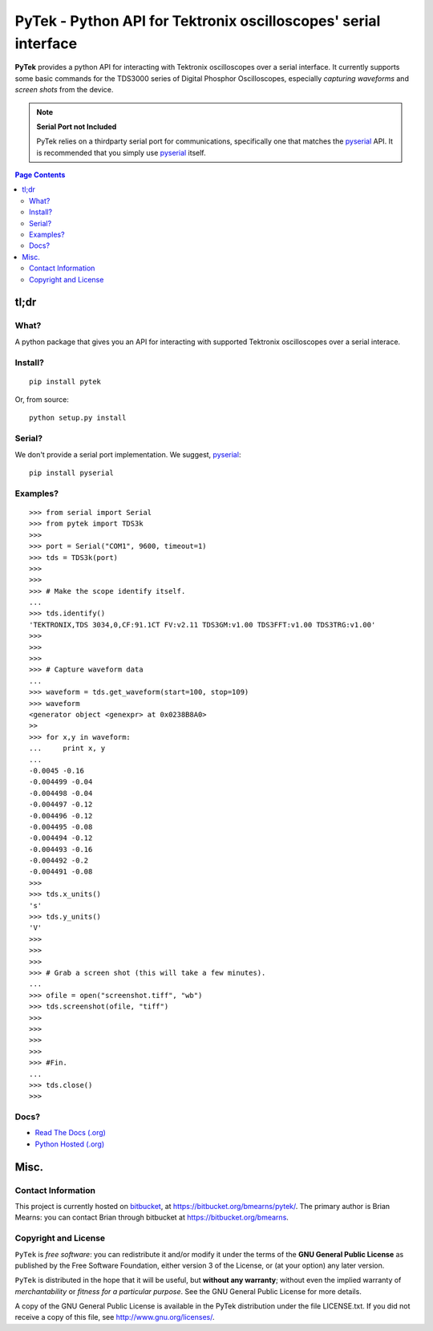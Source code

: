 =================================================================
PyTek - Python API for Tektronix oscilloscopes' serial interface
=================================================================

.. # POST TITLE

.. _pyserial: http://pyserial.sourceforge.net/

**PyTek** provides a python API for interacting with Tektronix oscilloscopes over a serial
interface. It currently supports some basic commands for the TDS3000
series of Digital Phosphor Oscilloscopes, especially *capturing waveforms*
and *screen shots* from the device.

.. note:: **Serial Port not Included**

    PyTek relies on a thirdparty serial port for communications, specifically
    one that matches the `pyserial`_ API. It is recommended that you simply use
    `pyserial`_ itself.


.. contents:: **Page Contents**
    :local:
    :depth: 2
    :backlinks: top

tl;dr
---------------

What?
~~~~~~~~~~~~~~
A python package that gives you an API for interacting with supported Tektronix
oscilloscopes over a serial interace.

Install?
~~~~~~~~~~~~~

::

    pip install pytek

Or, from source::

    python setup.py install


Serial?
~~~~~~~~~~~~~

We don't provide a serial port implementation. We suggest, `pyserial`_::

    pip install pyserial

Examples?
~~~~~~~~~~~~~~~~~~

::

    >>> from serial import Serial
    >>> from pytek import TDS3k
    >>>
    >>> port = Serial("COM1", 9600, timeout=1)
    >>> tds = TDS3k(port)
    >>>
    >>>
    >>> # Make the scope identify itself.
    ...
    >>> tds.identify()
    'TEKTRONIX,TDS 3034,0,CF:91.1CT FV:v2.11 TDS3GM:v1.00 TDS3FFT:v1.00 TDS3TRG:v1.00'
    >>>
    >>>
    >>>
    >>> # Capture waveform data
    ...
    >>> waveform = tds.get_waveform(start=100, stop=109)
    >>> waveform
    <generator object <genexpr> at 0x0238B8A0>
    >>
    >>> for x,y in waveform:
    ...     print x, y
    ...
    -0.0045 -0.16
    -0.004499 -0.04
    -0.004498 -0.04
    -0.004497 -0.12
    -0.004496 -0.12
    -0.004495 -0.08
    -0.004494 -0.12
    -0.004493 -0.16
    -0.004492 -0.2
    -0.004491 -0.08
    >>>
    >>> tds.x_units()
    's'
    >>> tds.y_units()
    'V'
    >>>
    >>>
    >>>
    >>> # Grab a screen shot (this will take a few minutes).
    ...
    >>> ofile = open("screenshot.tiff", "wb")
    >>> tds.screenshot(ofile, "tiff")
    >>>
    >>>
    >>>
    >>>
    >>> #Fin.
    ...
    >>> tds.close()
    >>>


Docs?
~~~~~~~~

* `Read The Docs (.org) <http://pytek.readthedocs.org/>`_
* `Python Hosted (.org) <http://pythonhosted.org/pytek/>`_


Misc.
---------------


Contact Information
~~~~~~~~~~~~~~~~~~~~~~~~

This project is currently hosted on `bitbucket <https://bitbucket.org>`_, 
at `https://bitbucket.org/bmearns/pytek/ <https://bitbucket.org/bmearns/pytek/>`_.
The primary author is Brian Mearns: you can contact Brian through bitbucket at
`https://bitbucket.org/bmearns <https://bitbucket.org/bmearns>`_. 


Copyright and License
~~~~~~~~~~~~~~~~~~~~~~~~~~

\ ``PyTek``\  is \ *free software*\ : you can redistribute it and/or modify
it under the terms of the \ **GNU General Public License**\  as published by
the Free Software Foundation, either version 3 of the License, or
(at your option) any later version. 



\ ``PyTek``\  is distributed in the hope that it will be useful,
but \ **without any warranty**\ ; without even the implied warranty of
\ *merchantability*\  or \ *fitness for a particular purpose*\ .  See the
GNU General Public License for more details. 



A copy of the GNU General Public License is available in the PyTek
distribution under the file LICENSE.txt. If you did not receive a copy of
this file, see `http://www.gnu.org/licenses/ <http://www.gnu.org/licenses/>`_. 

